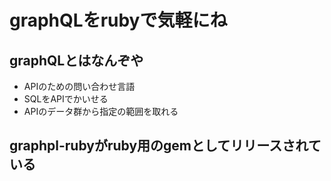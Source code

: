 #+STARTUP: indent nolineimages
* graphQLをrubyで気軽にね
** graphQLとはなんぞや
- APIのための問い合わせ言語
- SQLをAPIでかいせる
- APIのデータ群から指定の範囲を取れる
** graphpl-rubyがruby用のgemとしてリリースされている 
